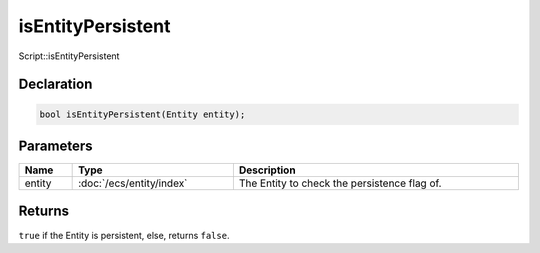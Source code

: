 isEntityPersistent
==================

Script::isEntityPersistent

Declaration
-----------

.. code-block:: cpp

	bool isEntityPersistent(Entity entity);

Parameters
----------

.. list-table::
	:width: 100%
	:header-rows: 1
	:class: code-table

	* - Name
	  - Type
	  - Description
	* - entity
	  - :doc:`/ecs/entity/index`
	  - The Entity to check the persistence flag of.

Returns
-------

``true`` if the Entity is persistent, else, returns ``false``.